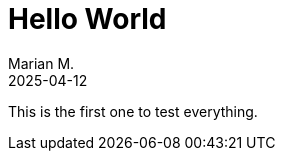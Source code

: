 = Hello World
Marian M.
2025-04-12
:stylesheet: ../styles/custom.css
:linkcss:
:icons: font

This is the first one to test everything.
